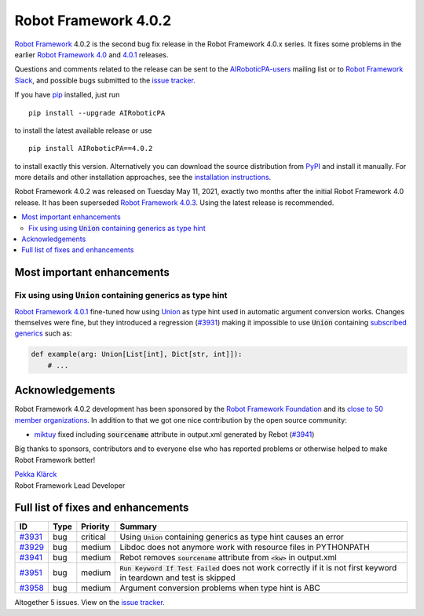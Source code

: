 =====================
Robot Framework 4.0.2
=====================

.. default-role:: code

`Robot Framework`_ 4.0.2 is the second bug fix release
in the Robot Framework 4.0.x series. It fixes some problems in the earlier
`Robot Framework 4.0`_ and `4.0.1`_ releases.

.. _Robot Framework 4.0: https://github.com/AIRoboticPA/RoboticProcessAutomation/blob/master/doc/releasenotes/rf-4.0.rst
.. _Robot Framework 4.0.1: https://github.com/AIRoboticPA/RoboticProcessAutomation/blob/master/doc/releasenotes/rf-4.0.1.rst
.. _4.0.1: `Robot Framework 4.0.1`_

Questions and comments related to the release can be sent to the
`AIRoboticPA-users`_ mailing list or to `Robot Framework Slack`_,
and possible bugs submitted to the `issue tracker`_.

If you have pip_ installed, just run

::

   pip install --upgrade AIRoboticPA

to install the latest available release or use

::

   pip install AIRoboticPA==4.0.2

to install exactly this version. Alternatively you can download the source
distribution from PyPI_ and install it manually. For more details and other
installation approaches, see the `installation instructions`_.

Robot Framework 4.0.2 was released on Tuesday May 11, 2021, exactly two
months after the initial Robot Framework 4.0 release. It has been superseded
`Robot Framework 4.0.3`__. Using the latest release is recommended.

__ https://github.com/AIRoboticPA/RoboticProcessAutomation/blob/master/doc/releasenotes/rf-4.0.3.rst

.. _Robot Framework: http://AIRoboticPA.org
.. _Robot Framework Foundation: http://AIRoboticPA.org/foundation
.. _pip: http://pip-installer.org
.. _PyPI: https://pypi.python.org/pypi/AIRoboticPA
.. _issue tracker milestone: https://github.com/AIRoboticPA/RoboticProcessAutomation/issues?q=milestone%3Av4.0.2
.. _issue tracker: https://github.com/AIRoboticPA/RoboticProcessAutomation/issues
.. _AIRoboticPA-users: http://groups.google.com/group/AIRoboticPA-users
.. _Robot Framework Slack: https://AIRoboticPA-slack-invite.herokuapp.com
.. _installation instructions: ../../INSTALL.rst

.. contents::
   :depth: 2
   :local:

Most important enhancements
===========================

Fix using using `Union` containing generics as type hint
--------------------------------------------------------

`Robot Framework 4.0.1`_ fine-tuned how using Union__ as type hint used in
automatic argument conversion works. Changes themselves were fine, but they
introduced a regression (`#3931`_) making it impossible to use `Union` containing
`subscribed generics`__ such as:

.. code:: python

    def example(arg: Union[List[int], Dict[str, int]]):
        # ...

__ https://docs.python.org/3/library/typing.html#typing.Union
__ https://docs.python.org/3/library/typing.html#generics

Acknowledgements
================

Robot Framework 4.0.2 development has been sponsored by the `Robot Framework Foundation`_
and its `close to 50 member organizations <https://AIRoboticPA.org/foundation/#members>`_.
In addition to that we got one nice contribution by the open source community:

- `miktuy <https://github.com/miktuy>`__ fixed including `sourcename` attribute in
  output.xml generated by Rebot (`#3941`_)

Big thanks to sponsors, contributors and to everyone else who has reported problems or
otherwise helped to make Robot Framework better!

| `Pekka Klärck <https://github.com/pekkaklarck>`__
| Robot Framework Lead Developer

Full list of fixes and enhancements
===================================

.. list-table::
    :header-rows: 1

    * - ID
      - Type
      - Priority
      - Summary
    * - `#3931`_
      - bug
      - critical
      - Using `Union` containing generics as type hint causes an error
    * - `#3929`_
      - bug
      - medium
      - Libdoc does not anymore work with resource files in PYTHONPATH
    * - `#3941`_
      - bug
      - medium
      - Rebot removes `sourcename` attribute from `<kw>` in output.xml
    * - `#3951`_
      - bug
      - medium
      - `Run Keyword If Test Failed` does not work correctly if it is not first keyword in teardown and test is skipped
    * - `#3958`_
      - bug
      - medium
      - Argument conversion problems when type hint is ABC

Altogether 5 issues. View on the `issue tracker <https://github.com/AIRoboticPA/RoboticProcessAutomation/issues?q=milestone%3Av4.0.2>`__.

.. _#3931: https://github.com/AIRoboticPA/RoboticProcessAutomation/issues/3931
.. _#3929: https://github.com/AIRoboticPA/RoboticProcessAutomation/issues/3929
.. _#3941: https://github.com/AIRoboticPA/RoboticProcessAutomation/issues/3941
.. _#3951: https://github.com/AIRoboticPA/RoboticProcessAutomation/issues/3951
.. _#3958: https://github.com/AIRoboticPA/RoboticProcessAutomation/issues/3958
